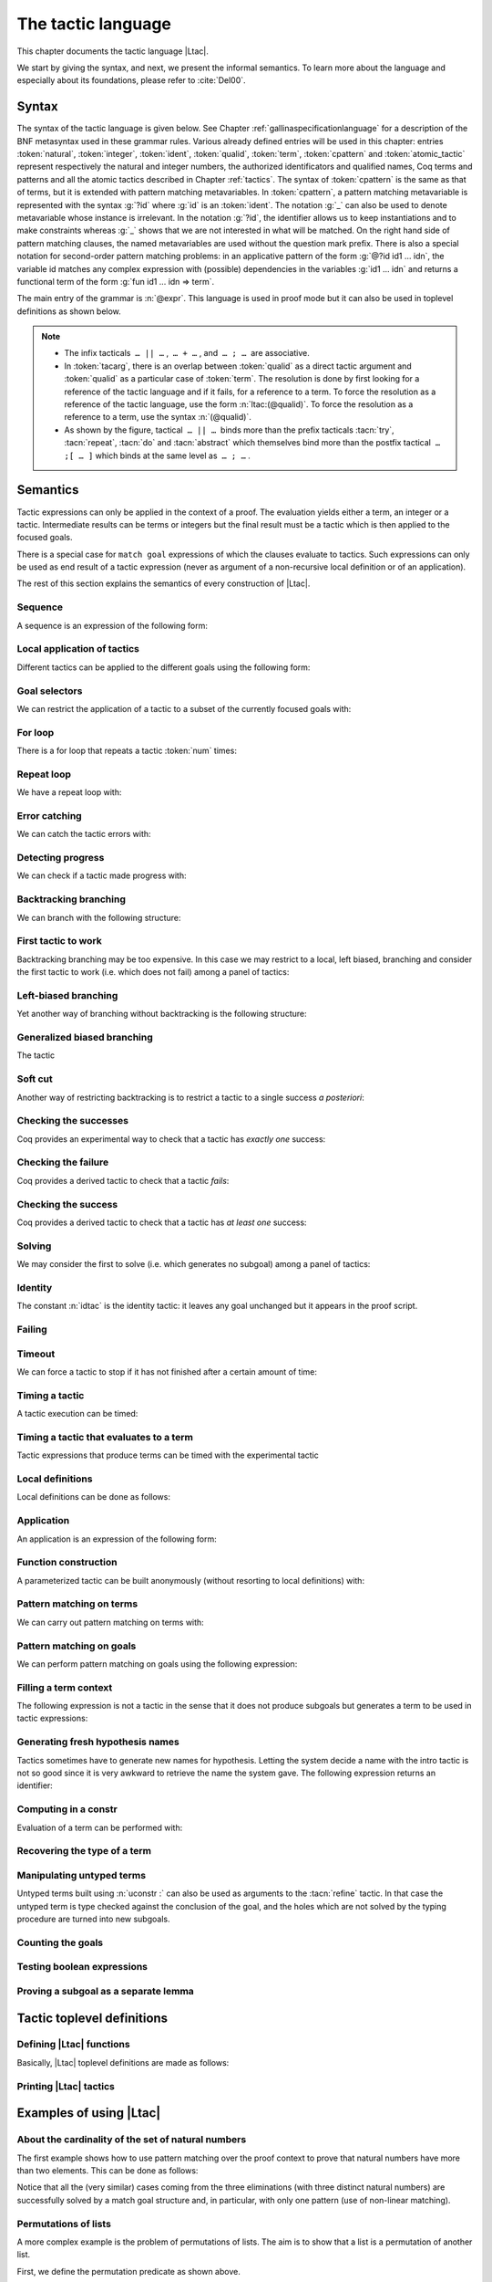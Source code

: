 .. _ltac:

The tactic language
===================

This chapter documents the tactic language |Ltac|.

We start by giving the syntax, and next, we present the informal
semantics. To learn more about the language and
especially about its foundations, please refer to :cite:`Del00`.

.. example::

   Here are some examples of simple tactic macros that the
   language lets you write.

   .. coqdoc::

      Ltac reduce_and_try_to_solve := simpl; intros; auto.

      Ltac destruct_bool_and_rewrite b H1 H2 :=
        destruct b; [ rewrite H1; eauto | rewrite H2; eauto ].

   See Section :ref:`ltac-examples` for more advanced examples.

.. _ltac-syntax:

Syntax
------

The syntax of the tactic language is given below. See Chapter
:ref:`gallinaspecificationlanguage` for a description of the BNF metasyntax used
in these grammar rules. Various already defined entries will be used in this
chapter: entries :token:`natural`, :token:`integer`, :token:`ident`,
:token:`qualid`, :token:`term`, :token:`cpattern` and :token:`atomic_tactic`
represent respectively the natural and integer numbers, the authorized
identificators and qualified names, Coq terms and patterns and all the atomic
tactics described in Chapter :ref:`tactics`. The syntax of :token:`cpattern` is
the same as that of terms, but it is extended with pattern matching
metavariables. In :token:`cpattern`, a pattern matching metavariable is
represented with the syntax :g:`?id` where :g:`id` is an :token:`ident`. The
notation :g:`_` can also be used to denote metavariable whose instance is
irrelevant. In the notation :g:`?id`, the identifier allows us to keep
instantiations and to make constraints whereas :g:`_` shows that we are not
interested in what will be matched. On the right hand side of pattern matching
clauses, the named metavariables are used without the question mark prefix. There
is also a special notation for second-order pattern matching problems: in an
applicative pattern of the form :g:`@?id id1 … idn`, the variable id matches any
complex expression with (possible) dependencies in the variables :g:`id1 … idn`
and returns a functional term of the form :g:`fun id1 … idn => term`.

The main entry of the grammar is :n:`@expr`. This language is used in proof
mode but it can also be used in toplevel definitions as shown below.

.. note::

   - The infix tacticals  ``… || …`` ,  ``… + …`` , and  ``… ; …``  are associative.

     .. example::

        If you want that :n:`@tactic__2; @tactic__3` be fully run on the first
        subgoal generated by :n:`@tactic__1`, before running on the other
        subgoals, then you should not write
        :n:`@tactic__1; (@tactic__2; @tactic__3)` but rather
        :n:`@tactic__1; [> @tactic__2; @tactic__3 .. ]`.

   - In :token:`tacarg`, there is an overlap between :token:`qualid` as a
     direct tactic argument and :token:`qualid` as a particular case of
     :token:`term`. The resolution is done by first looking for a reference
     of the tactic language and if it fails, for a reference to a term.
     To force the resolution as a reference of the tactic language, use the
     form :n:`ltac:(@qualid)`. To force the resolution as a reference to a
     term, use the syntax :n:`(@qualid)`.

   - As shown by the figure, tactical  ``… || …``  binds more than the prefix
     tacticals :tacn:`try`, :tacn:`repeat`, :tacn:`do` and :tacn:`abstract`
     which themselves bind more than the postfix tactical  ``… ;[ … ]`` 
     which binds at the same level as  ``… ; …`` .

     .. example::

        :n:`try repeat @tactic__1 || @tactic__2; @tactic__3; [ {+| @tactic } ]; @tactic__4`

        is understood as:

        :n:`((try (repeat (@tactic__1 || @tactic__2)); @tactic__3); [ {+| @tactic } ]); @tactic__4`

.. productionlist::  coq
   expr              : `expr` ; `expr`
                     : [> `expr` | ... | `expr` ]
                     : `expr` ; [ `expr` | ... | `expr` ]
                     : `tacexpr3`
   tacexpr3          : do (`natural` | `ident`) `tacexpr3`
                     : progress `tacexpr3`
                     : repeat `tacexpr3`
                     : try `tacexpr3`
                     : once `tacexpr3`
                     : exactly_once `tacexpr3`
                     : timeout (`natural` | `ident`) `tacexpr3`
                     : time [`string`] `tacexpr3`
                     : only `selector`: `tacexpr3`
                     : `tacexpr2`
   tacexpr2          : `tacexpr1` || `tacexpr3`
                     : `tacexpr1` + `tacexpr3`
                     : tryif `tacexpr1` then `tacexpr1` else `tacexpr1`
                     : `tacexpr1`
   tacexpr1          : fun `name` ... `name` => `atom`
                     : let [rec] `let_clause` with ... with `let_clause` in `atom`
                     : match goal with `context_rule` | ... | `context_rule` end
                     : match reverse goal with `context_rule` | ... | `context_rule` end
                     : match `expr` with `match_rule` | ... | `match_rule` end
                     : lazymatch goal with `context_rule` | ... | `context_rule` end
                     : lazymatch reverse goal with `context_rule` | ... | `context_rule` end
                     : lazymatch `expr` with `match_rule` | ... | `match_rule` end
                     : multimatch goal with `context_rule` | ... | `context_rule` end
                     : multimatch reverse goal with `context_rule` | ... | `context_rule` end
                     : multimatch `expr` with `match_rule` | ... | `match_rule` end
                     : abstract `atom`
                     : abstract `atom` using `ident`
                     : first [ `expr` | ... | `expr` ]
                     : solve [ `expr` | ... | `expr` ]
                     : idtac [ `message_token` ... `message_token`]
                     : fail [`natural`] [`message_token` ... `message_token`]
                     : fresh [ `component` … `component` ]
                     : context `ident` [`term`]
                     : eval `redexpr` in `term`
                     : type of `term`
                     : constr : `term`
                     : uconstr : `term`
                     : type_term `term`
                     : numgoals
                     : guard `test`
                     : assert_fails `tacexpr3`
                     : assert_succeeds `tacexpr3`
                     : `atomic_tactic`
                     : `qualid` `tacarg` ... `tacarg`
                     : `atom`
   atom              : `qualid`
                     : ()
                     : `integer`
                     : ( `expr` )
   component : `string` | `qualid`
   message_token     : `string` | `ident` | `integer`
   tacarg            : `qualid`
                     : ()
                     : ltac : `atom`
                     : `term`
   let_clause        : `ident` [`name` ... `name`] := `expr`
   context_rule      : `context_hyp`, ..., `context_hyp` |- `cpattern` => `expr`
                     : `cpattern` => `expr`
                     : |- `cpattern` => `expr`
                     : _ => `expr`
   context_hyp       : `name` : `cpattern`
                     : `name` := `cpattern` [: `cpattern`]
   match_rule        : `cpattern` => `expr`
                     : context [`ident`] [ `cpattern` ] => `expr`
                     : _ => `expr`
   test              : `integer` = `integer`
                     : `integer` (< | <= | > | >=) `integer`
   selector          : [`ident`]
                     : `integer`
                     : (`integer` | `integer` - `integer`), ..., (`integer` | `integer` - `integer`)
   toplevel_selector : `selector`
                     : all
                     : par
                     : !

.. productionlist:: coq
   top              : [Local] Ltac `ltac_def` with ... with `ltac_def`
   ltac_def         : `ident` [`ident` ... `ident`] := `expr`
                    : `qualid` [`ident` ... `ident`] ::= `expr`

.. _ltac-semantics:

Semantics
---------

Tactic expressions can only be applied in the context of a proof. The
evaluation yields either a term, an integer or a tactic. Intermediate
results can be terms or integers but the final result must be a tactic
which is then applied to the focused goals.

There is a special case for ``match goal`` expressions of which the clauses
evaluate to tactics. Such expressions can only be used as end result of
a tactic expression (never as argument of a non-recursive local
definition or of an application).

The rest of this section explains the semantics of every construction of
|Ltac|.

Sequence
~~~~~~~~

A sequence is an expression of the following form:

.. tacn:: @expr__1 ; @expr__2
   :name: ltac-seq

   The expression :n:`@expr__1` is evaluated to :n:`v__1`, which must be
   a tactic value. The tactic :n:`v__1` is applied to the current goal,
   possibly producing more goals. Then :n:`@expr__2` is evaluated to
   produce :n:`v__2`, which must be a tactic value. The tactic
   :n:`v__2` is applied to all the goals produced by the prior
   application. Sequence is associative.

Local application of tactics
~~~~~~~~~~~~~~~~~~~~~~~~~~~~

Different tactics can be applied to the different goals using the
following form:

.. tacn:: [> {*| @expr }]
   :name: [> ... | ... | ... ] (dispatch)

   The expressions :n:`@expr__i` are evaluated to :n:`v__i`, for
   i = 1, ..., n and all have to be tactics. The :n:`v__i` is applied to the
   i-th goal, for i = 1, ..., n. It fails if the number of focused goals is not
   exactly n.

   .. note::

      If no tactic is given for the i-th goal, it behaves as if the tactic idtac
      were given. For instance, ``[> | auto]`` is a shortcut for ``[> idtac | auto
      ]``.

   .. tacv:: [> {*| @expr__i} | @expr .. | {*| @expr__j}]

      In this variant, :n:`@expr` is used for each goal coming after those
      covered by the list of :n:`@expr__i` but before those covered by the
      list of :n:`@expr__j`.

   .. tacv:: [> {*| @expr} | .. | {*| @expr}]

      In this variant, idtac is used for the goals not covered by the two lists of
      :n:`@expr`.

   .. tacv:: [> @expr .. ]

      In this variant, the tactic :n:`@expr` is applied independently to each of
      the goals, rather than globally. In particular, if there are no goals, the
      tactic is not run at all. A tactic which expects multiple goals, such as
      ``swap``, would act as if a single goal is focused.

   .. tacv:: @expr__0 ; [{*| @expr__i}]

      This variant of local tactic application is paired with a sequence. In this
      variant, there must be as many :n:`@expr__i` as goals generated
      by the application of :n:`@expr__0` to each of the individual goals
      independently. All the above variants work in this form too.
      Formally, :n:`@expr ; [ ... ]` is equivalent to :n:`[> @expr ; [> ... ] .. ]`.

.. _goal-selectors:

Goal selectors
~~~~~~~~~~~~~~

We can restrict the application of a tactic to a subset of the currently
focused goals with:

.. tacn:: @toplevel_selector : @expr
   :name: ... : ... (goal selector)

   We can also use selectors as a tactical, which allows to use them nested
   in a tactic expression, by using the keyword ``only``:

   .. tacv:: only @selector : @expr
      :name: only ... : ...

      When selecting several goals, the tactic :token:`expr` is applied globally to all
      selected goals.

   .. tacv:: [@ident] : @expr

      In this variant, :token:`expr` is applied locally to a goal previously named
      by the user (see :ref:`existential-variables`).

   .. tacv:: @num : @expr

      In this variant, :token:`expr` is applied locally to the :token:`num`-th goal.

   .. tacv:: {+, @num-@num} : @expr

      In this variant, :n:`@expr` is applied globally to the subset of goals
      described by the given ranges. You can write a single ``n`` as a shortcut
      for ``n-n`` when specifying multiple ranges.

   .. tacv:: all: @expr
      :name: all: ...

      In this variant, :token:`expr` is applied to all focused goals. ``all:`` can only
      be used at the toplevel of a tactic expression.

   .. tacv:: !: @expr

      In this variant, if exactly one goal is focused, :token:`expr` is
      applied to it. Otherwise the tactic fails. ``!:`` can only be
      used at the toplevel of a tactic expression.

   .. tacv:: par: @expr
      :name: par: ...

      In this variant, :n:`@expr` is applied to all focused goals in parallel.
      The number of workers can be controlled via the command line option
      ``-async-proofs-tac-j`` taking as argument the desired number of workers.
      Limitations: ``par:`` only works on goals containing no existential
      variables and :n:`@expr` must either solve the goal completely or do
      nothing (i.e. it cannot make some progress). ``par:`` can only be used at
      the toplevel of a tactic expression.

   .. exn:: No such goal.
      :name: No such goal. (Goal selector)
      :undocumented:

   .. TODO change error message index entry

For loop
~~~~~~~~

There is a for loop that repeats a tactic :token:`num` times:

.. tacn:: do @num @expr
   :name: do

   :n:`@expr` is evaluated to ``v`` which must be a tactic value. This tactic
   value ``v`` is applied :token:`num` times. Supposing :token:`num` > 1, after the
   first application of ``v``, ``v`` is applied, at least once, to the generated
   subgoals and so on. It fails if the application of ``v`` fails before the num
   applications have been completed.

Repeat loop
~~~~~~~~~~~

We have a repeat loop with:

.. tacn:: repeat @expr
   :name: repeat

   :n:`@expr` is evaluated to ``v``. If ``v`` denotes a tactic, this tactic is
   applied to each focused goal independently. If the application succeeds, the
   tactic is applied recursively to all the generated subgoals until it eventually
   fails. The recursion stops in a subgoal when the tactic has failed *to make
   progress*. The tactic :n:`repeat @expr` itself never fails.

Error catching
~~~~~~~~~~~~~~

We can catch the tactic errors with:

.. tacn:: try @expr
   :name: try

   :n:`@expr` is evaluated to ``v`` which must be a tactic value. The tactic
   value ``v`` is applied to each focused goal independently. If the application of
   ``v`` fails in a goal, it catches the error and leaves the goal unchanged. If the
   level of the exception is positive, then the exception is re-raised with its
   level decremented.

Detecting progress
~~~~~~~~~~~~~~~~~~

We can check if a tactic made progress with:

.. tacn:: progress expr
   :name: progress

   :n:`@expr` is evaluated to v which must be a tactic value. The tactic value ``v``
   is applied to each focued subgoal independently. If the application of ``v``
   to one of the focused subgoal produced subgoals equal to the initial
   goals (up to syntactical equality), then an error of level 0 is raised.

   .. exn:: Failed to progress.
      :undocumented:

Backtracking branching
~~~~~~~~~~~~~~~~~~~~~~

We can branch with the following structure:

.. tacn:: @expr__1 + @expr__2
   :name: + (backtracking branching)

   :n:`@expr__1` and :n:`@expr__2` are evaluated respectively to :n:`v__1` and
   :n:`v__2` which must be tactic values. The tactic value :n:`v__1` is applied to
   each focused goal independently and if it fails or a later tactic fails, then
   the proof backtracks to the current goal and :n:`v__2` is applied.

   Tactics can be seen as having several successes. When a tactic fails it
   asks for more successes of the prior tactics.
   :n:`@expr__1 + @expr__2` has all the successes of :n:`v__1` followed by all the
   successes of :n:`v__2`. Algebraically,
   :n:`(@expr__1 + @expr__2); @expr__3 = (@expr__1; @expr__3) + (@expr__2; @expr__3)`.

   Branching is left-associative.

First tactic to work
~~~~~~~~~~~~~~~~~~~~

Backtracking branching may be too expensive. In this case we may
restrict to a local, left biased, branching and consider the first
tactic to work (i.e. which does not fail) among a panel of tactics:

.. tacn:: first [{*| @expr}]
   :name: first

   The :n:`@expr__i` are evaluated to :n:`v__i` and :n:`v__i` must be
   tactic values for i = 1, ..., n. Supposing n > 1,
   :n:`first [@expr__1 | ... | @expr__n]` applies :n:`v__1` in each
   focused goal independently and stops if it succeeds; otherwise it
   tries to apply :n:`v__2` and so on. It fails when there is no
   applicable tactic. In other words,
   :n:`first [@expr__1 | ... | @expr__n]` behaves, in each goal, as the first
   :n:`v__i` to have *at least* one success.

   .. exn:: No applicable tactic.
      :undocumented:

   .. tacv:: first @expr

      This is an |Ltac| alias that gives a primitive access to the first
      tactical as an |Ltac| definition without going through a parsing rule. It
      expects to be given a list of tactics through a ``Tactic Notation``,
      allowing to write notations of the following form:

      .. example::

         .. coqtop:: in

            Tactic Notation "foo" tactic_list(tacs) := first tacs.

Left-biased branching
~~~~~~~~~~~~~~~~~~~~~

Yet another way of branching without backtracking is the following
structure:

.. tacn:: @expr__1 || @expr__2
   :name: || (left-biased branching)

   :n:`@expr__1` and :n:`@expr__2` are evaluated respectively to :n:`v__1` and
   :n:`v__2` which must be tactic values. The tactic value :n:`v__1` is
   applied in each subgoal independently and if it fails *to progress* then
   :n:`v__2` is applied. :n:`@expr__1 || @expr__2` is
   equivalent to :n:`first [ progress @expr__1 | @expr__2 ]` (except that
   if it fails, it fails like :n:`v__2`). Branching is left-associative.

Generalized biased branching
~~~~~~~~~~~~~~~~~~~~~~~~~~~~

The tactic

.. tacn:: tryif @expr__1 then @expr__2 else @expr__3
   :name: tryif

   is a generalization of the biased-branching tactics above. The
   expression :n:`@expr__1` is evaluated to :n:`v__1`, which is then
   applied to each subgoal independently. For each goal where :n:`v__1`
   succeeds at least once, :n:`@expr__2` is evaluated to :n:`v__2` which
   is then applied collectively to the generated subgoals. The :n:`v__2`
   tactic can trigger backtracking points in :n:`v__1`: where :n:`v__1`
   succeeds at least once,
   :n:`tryif @expr__1 then @expr__2 else @expr__3` is equivalent to
   :n:`v__1; v__2`. In each of the goals where :n:`v__1` does not succeed at least
   once, :n:`@expr__3` is evaluated in :n:`v__3` which is is then applied to the
   goal.

Soft cut
~~~~~~~~

Another way of restricting backtracking is to restrict a tactic to a
single success *a posteriori*:

.. tacn:: once @expr
   :name: once

   :n:`@expr` is evaluated to ``v`` which must be a tactic value. The tactic value
   ``v`` is applied but only its first success is used. If ``v`` fails,
   :n:`once @expr` fails like ``v``. If ``v`` has at least one success,
   :n:`once @expr` succeeds once, but cannot produce more successes.

Checking the successes
~~~~~~~~~~~~~~~~~~~~~~

Coq provides an experimental way to check that a tactic has *exactly
one* success:

.. tacn:: exactly_once @expr
   :name: exactly_once

   :n:`@expr` is evaluated to ``v`` which must be a tactic value. The tactic value
   ``v`` is applied if it has at most one success. If ``v`` fails,
   :n:`exactly_once @expr` fails like ``v``. If ``v`` has a exactly one success,
   :n:`exactly_once @expr` succeeds like ``v``. If ``v`` has two or more
   successes, exactly_once expr fails.

   .. warning::

      The experimental status of this tactic pertains to the fact if ``v``
      performs side effects, they may occur in an unpredictable way. Indeed,
      normally ``v`` would only be executed up to the first success until
      backtracking is needed, however exactly_once needs to look ahead to see
      whether a second success exists, and may run further effects
      immediately.

   .. exn:: This tactic has more than one success.
      :undocumented:

Checking the failure
~~~~~~~~~~~~~~~~~~~~

Coq provides a derived tactic to check that a tactic *fails*:

.. tacn:: assert_fails @expr
   :name: assert_fails

   This behaves like :n:`tryif @expr then fail 0 tac "succeeds" else idtac`.

Checking the success
~~~~~~~~~~~~~~~~~~~~

Coq provides a derived tactic to check that a tactic has *at least one*
success:

.. tacn:: assert_succeeds @expr
   :name: assert_succeeds

   This behaves like
   :n:`tryif (assert_fails tac) then fail 0 tac "fails" else idtac`.

Solving
~~~~~~~

We may consider the first to solve (i.e. which generates no subgoal)
among a panel of tactics:

.. tacn:: solve [{*| @expr}]
   :name: solve

   The :n:`@expr__i` are evaluated to :n:`v__i` and :n:`v__i` must be
   tactic values, for i = 1, ..., n. Supposing n > 1,
   :n:`solve [@expr__1 | ... | @expr__n]` applies :n:`v__1` to
   each goal independently and stops if it succeeds; otherwise it tries to
   apply :n:`v__2` and so on. It fails if there is no solving tactic.

   .. exn:: Cannot solve the goal.
      :undocumented:

   .. tacv:: solve @expr

      This is an |Ltac| alias that gives a primitive access to the :n:`solve:`
      tactical. See the :n:`first` tactical for more information.

Identity
~~~~~~~~

The constant :n:`idtac` is the identity tactic: it leaves any goal unchanged but
it appears in the proof script.

.. tacn:: idtac {* message_token}
   :name: idtac

   This prints the given tokens. Strings and integers are printed
   literally. If a (term) variable is given, its contents are printed.

Failing
~~~~~~~

.. tacn:: fail
   :name: fail

   This is the always-failing tactic: it does not solve any
   goal. It is useful for defining other tacticals since it can be caught by
   :tacn:`try`, :tacn:`repeat`, :tacn:`match goal`, or the branching tacticals.

   .. tacv:: fail @num

      The number is the failure level. If no level is specified, it defaults to 0.
      The level is used by :tacn:`try`, :tacn:`repeat`, :tacn:`match goal` and the branching
      tacticals. If 0, it makes :tacn:`match goal` consider the next clause
      (backtracking). If nonzero, the current :tacn:`match goal` block, :tacn:`try`,
      :tacn:`repeat`, or branching command is aborted and the level is decremented. In
      the case of :n:`+`, a nonzero level skips the first backtrack point, even if
      the call to :n:`fail @num` is not enclosed in a :n:`+` command,
      respecting the algebraic identity.

   .. tacv:: fail {* message_token}

      The given tokens are used for printing the failure message.

   .. tacv:: fail @num {* message_token}

      This is a combination of the previous variants.

   .. tacv:: gfail
      :name: gfail

      This variant fails even when used after :n:`;` and there are no goals left.
      Similarly, ``gfail`` fails even when used after ``all:`` and there are no
      goals left. See the example for clarification.

   .. tacv:: gfail {* message_token}
             gfail @num {* message_token}

      These variants fail with an error message or an error level even if
      there are no goals left. Be careful however if Coq terms have to be
      printed as part of the failure: term construction always forces the
      tactic into the goals, meaning that if there are no goals when it is
      evaluated, a tactic call like :n:`let x := H in fail 0 x` will succeed.

   .. exn:: Tactic Failure message (level @num).
      :undocumented:

   .. exn:: No such goal.
      :name: No such goal. (fail)
      :undocumented:

   .. example::

      .. coqtop:: all fail

         Goal True.
         Proof. fail. Abort.

         Goal True.
         Proof. trivial; fail. Qed.

         Goal True.
         Proof. trivial. fail. Abort.

         Goal True.
         Proof. trivial. all: fail. Qed.

         Goal True.
         Proof. gfail. Abort.

         Goal True.
         Proof. trivial; gfail. Abort.

         Goal True.
         Proof. trivial. gfail. Abort.

         Goal True.
         Proof. trivial. all: gfail. Abort.

Timeout
~~~~~~~

We can force a tactic to stop if it has not finished after a certain
amount of time:

.. tacn:: timeout @num @expr
   :name: timeout

   :n:`@expr` is evaluated to ``v`` which must be a tactic value. The tactic value
   ``v`` is applied normally, except that it is interrupted after :n:`@num` seconds
   if it is still running. In this case the outcome is a failure.

   .. warning::

      For the moment, timeout is based on elapsed time in seconds,
      which is very machine-dependent: a script that works on a quick machine
      may fail on a slow one. The converse is even possible if you combine a
      timeout with some other tacticals. This tactical is hence proposed only
      for convenience during debugging or other development phases, we strongly
      advise you to not leave any timeout in final scripts. Note also that
      this tactical isn’t available on the native Windows port of Coq.

Timing a tactic
~~~~~~~~~~~~~~~

A tactic execution can be timed:

.. tacn:: time @string @expr
   :name: time

   evaluates :n:`@expr` and displays the running time of the tactic expression, whether it
   fails or succeeds. In case of several successes, the time for each successive
   run is displayed. Time is in seconds and is machine-dependent. The :n:`@string`
   argument is optional. When provided, it is used to identify this particular
   occurrence of time.

Timing a tactic that evaluates to a term
~~~~~~~~~~~~~~~~~~~~~~~~~~~~~~~~~~~~~~~~

Tactic expressions that produce terms can be timed with the experimental
tactic

.. tacn:: time_constr expr
   :name: time_constr

   which evaluates :n:`@expr ()` and displays the time the tactic expression
   evaluated, assuming successful evaluation. Time is in seconds and is
   machine-dependent.

   This tactic currently does not support nesting, and will report times
   based on the innermost execution. This is due to the fact that it is
   implemented using the following internal tactics:

   .. tacn:: restart_timer @string
      :name: restart_timer

      Reset a timer

   .. tacn:: finish_timing {? (@string)} @string
      :name: finish_timing

      Display an optionally named timer. The parenthesized string argument
      is also optional, and determines the label associated with the timer
      for printing.

   By copying the definition of :tacn:`time_constr` from the standard library,
   users can achive support for a fixed pattern of nesting by passing
   different :token:`string` parameters to :tacn:`restart_timer` and
   :tacn:`finish_timing` at each level of nesting.

   .. example::

      .. coqtop:: all abort

         Ltac time_constr1 tac :=
           let eval_early := match goal with _ => restart_timer "(depth 1)" end in
           let ret := tac () in
           let eval_early := match goal with _ => finish_timing ( "Tactic evaluation" ) "(depth 1)" end in
           ret.

         Goal True.
           let v := time_constr
                ltac:(fun _ =>
                        let x := time_constr1 ltac:(fun _ => constr:(10 * 10)) in
                        let y := time_constr1 ltac:(fun _ => eval compute in x) in
                        y) in
           pose v.

Local definitions
~~~~~~~~~~~~~~~~~

Local definitions can be done as follows:

.. tacn:: let @ident__1 := @expr__1 {* with @ident__i := @expr__i} in @expr
   :name: let ... := ...

   each :n:`@expr__i` is evaluated to :n:`v__i`, then, :n:`@expr` is evaluated
   by substituting :n:`v__i` to each occurrence of :n:`@ident__i`, for
   i = 1, ..., n. There are no dependencies between the :n:`@expr__i` and the
   :n:`@ident__i`.

   Local definitions can be made recursive by using :n:`let rec` instead of :n:`let`.
   In this latter case, the definitions are evaluated lazily so that the rec
   keyword can be used also in non-recursive cases so as to avoid the eager
   evaluation of local definitions.

   .. but rec changes the binding!!

Application
~~~~~~~~~~~

An application is an expression of the following form:

.. tacn:: @qualid {+ @tacarg}

   The reference :n:`@qualid` must be bound to some defined tactic definition
   expecting at least as many arguments as the provided :n:`tacarg`. The
   expressions :n:`@expr__i` are evaluated to :n:`v__i`, for i = 1, ..., n.

   .. what expressions ??

Function construction
~~~~~~~~~~~~~~~~~~~~~

A parameterized tactic can be built anonymously (without resorting to
local definitions) with:

.. tacn:: fun {+ @ident} => @expr

   Indeed, local definitions of functions are a syntactic sugar for binding
   a :n:`fun` tactic to an identifier.

Pattern matching on terms
~~~~~~~~~~~~~~~~~~~~~~~~~

We can carry out pattern matching on terms with:

.. tacn:: match @expr with {+| @cpattern__i => @expr__i} end

   The expression :n:`@expr` is evaluated and should yield a term which is
   matched against :n:`cpattern__1`. The matching is non-linear: if a
   metavariable occurs more than once, it should match the same expression
   every time. It is first-order except on the variables of the form :n:`@?id`
   that occur in head position of an application. For these variables, the
   matching is second-order and returns a functional term.

   Alternatively, when a metavariable of the form :n:`?id` occurs under binders,
   say :n:`x__1, …, x__n` and the expression matches, the
   metavariable is instantiated by a term which can then be used in any
   context which also binds the variables :n:`x__1, …, x__n` with
   same types. This provides with a primitive form of matching under
   context which does not require manipulating a functional term.

   If the matching with :n:`@cpattern__1` succeeds, then :n:`@expr__1` is
   evaluated into some value by substituting the pattern matching
   instantiations to the metavariables. If :n:`@expr__1` evaluates to a
   tactic and the match expression is in position to be applied to a goal
   (e.g. it is not bound to a variable by a :n:`let in`), then this tactic is
   applied. If the tactic succeeds, the list of resulting subgoals is the
   result of the match expression. If :n:`@expr__1` does not evaluate to a
   tactic or if the match expression is not in position to be applied to a
   goal, then the result of the evaluation of :n:`@expr__1` is the result
   of the match expression.

   If the matching with :n:`@cpattern__1` fails, or if it succeeds but the
   evaluation of :n:`@expr__1` fails, or if the evaluation of
   :n:`@expr__1` succeeds but returns a tactic in execution position whose
   execution fails, then :n:`cpattern__2` is used and so on. The pattern
   :n:`_` matches any term and shadows all remaining patterns if any. If all
   clauses fail (in particular, there is no pattern :n:`_`) then a
   no-matching-clause error is raised.

   Failures in subsequent tactics do not cause backtracking to select new
   branches or inside the right-hand side of the selected branch even if it
   has backtracking points.

   .. exn:: No matching clauses for match.

      No pattern can be used and, in particular, there is no :n:`_` pattern.

   .. exn:: Argument of match does not evaluate to a term.

      This happens when :n:`@expr` does not denote a term.

   .. tacv:: multimatch @expr with {+| @cpattern__i => @expr__i} end

      Using multimatch instead of match will allow subsequent tactics to
      backtrack into a right-hand side tactic which has backtracking points
      left and trigger the selection of a new matching branch when all the
      backtracking points of the right-hand side have been consumed.

      The syntax :n:`match …` is, in fact, a shorthand for :n:`once multimatch …`.

   .. tacv:: lazymatch @expr with {+| @cpattern__i => @expr__i} end

      Using lazymatch instead of match will perform the same pattern
      matching procedure but will commit to the first matching branch
      rather than trying a new matching if the right-hand side fails. If
      the right-hand side of the selected branch is a tactic with
      backtracking points, then subsequent failures cause this tactic to
      backtrack.

   .. tacv:: context @ident [@cpattern]

      This special form of patterns matches any term with a subterm matching
      cpattern. If there is a match, the optional :n:`@ident` is assigned the "matched
      context", i.e. the initial term where the matched subterm is replaced by a
      hole. The example below will show how to use such term contexts.

      If the evaluation of the right-hand-side of a valid match fails, the next
      matching subterm is tried. If no further subterm matches, the next clause
      is tried. Matching subterms are considered top-bottom and from left to
      right (with respect to the raw printing obtained by setting option
      :flag:`Printing All`).

   .. example::

      .. coqtop:: all abort

         Ltac f x :=
           match x with
             context f [S ?X] =>
             idtac X;                    (* To display the evaluation order *)
             assert (p := eq_refl 1 : X=1);    (* To filter the case X=1 *)
             let x:= context f[O] in assert (x=O) (* To observe the context *)
           end.
         Goal True.
         f (3+4).

.. _ltac-match-goal:

Pattern matching on goals
~~~~~~~~~~~~~~~~~~~~~~~~~

We can perform pattern matching on goals using the following expression:

.. we should provide the full grammar here

.. tacn:: match goal with {+| {+ hyp} |- @cpattern => @expr } | _ => @expr end
   :name: match goal

   If each hypothesis pattern :n:`hyp`\ :sub:`1,i`, with i = 1, ..., m\ :sub:`1` is
   matched (non-linear first-order unification) by a hypothesis of the
   goal and if :n:`cpattern_1` is matched by the conclusion of the goal,
   then :n:`@expr__1` is evaluated to :n:`v__1` by substituting the
   pattern matching to the metavariables and the real hypothesis names
   bound to the possible hypothesis names occurring in the hypothesis
   patterns. If :n:`v__1` is a tactic value, then it is applied to the
   goal. If this application fails, then another combination of hypotheses
   is tried with the same proof context pattern. If there is no other
   combination of hypotheses then the second proof context pattern is tried
   and so on. If the next to last proof context pattern fails then
   the last :n:`@expr` is evaluated to :n:`v` and :n:`v` is
   applied. Note also that matching against subterms (using the :n:`context
   @ident [ @cpattern ]`) is available and is also subject to yielding several
   matchings.

   Failures in subsequent tactics do not cause backtracking to select new
   branches or combinations of hypotheses, or inside the right-hand side of
   the selected branch even if it has backtracking points.

   .. exn:: No matching clauses for match goal.

      No clause succeeds, i.e. all matching patterns, if any, fail at the
      application of the right-hand-side.

   .. note::

      It is important to know that each hypothesis of the goal can be matched
      by at most one hypothesis pattern. The order of matching is the
      following: hypothesis patterns are examined from right to left
      (i.e. hyp\ :sub:`i,m`\ :sub:`i`` before hyp\ :sub:`i,1`). For each
      hypothesis pattern, the goal hypotheses are matched in order (newest
      first), but it possible to reverse this order (oldest first)
      with the :n:`match reverse goal with` variant.

   .. tacv:: multimatch goal with {+| {+ hyp} |- @cpattern => @expr } | _ => @expr end

      Using :n:`multimatch` instead of :n:`match` will allow subsequent tactics
      to backtrack into a right-hand side tactic which has backtracking points
      left and trigger the selection of a new matching branch or combination of
      hypotheses when all the backtracking points of the right-hand side have
      been consumed.

      The syntax :n:`match [reverse] goal …` is, in fact, a shorthand for
      :n:`once multimatch [reverse] goal …`.

   .. tacv:: lazymatch goal with {+| {+ hyp} |- @cpattern => @expr } | _ => @expr end

      Using lazymatch instead of match will perform the same pattern matching
      procedure but will commit to the first matching branch with the first
      matching combination of hypotheses rather than trying a new matching if
      the right-hand side fails. If the right-hand side of the selected branch
      is a tactic with backtracking points, then subsequent failures cause
      this tactic to backtrack.

Filling a term context
~~~~~~~~~~~~~~~~~~~~~~

The following expression is not a tactic in the sense that it does not
produce subgoals but generates a term to be used in tactic expressions:

.. tacn:: context @ident [@expr]

   :n:`@ident` must denote a context variable bound by a context pattern of a
   match expression. This expression evaluates replaces the hole of the
   value of :n:`@ident` by the value of :n:`@expr`.

   .. exn:: Not a context variable.
      :undocumented:

   .. exn:: Unbound context identifier @ident.
      :undocumented:

Generating fresh hypothesis names
~~~~~~~~~~~~~~~~~~~~~~~~~~~~~~~~~

Tactics sometimes have to generate new names for hypothesis. Letting the
system decide a name with the intro tactic is not so good since it is
very awkward to retrieve the name the system gave. The following
expression returns an identifier:

.. tacn:: fresh {* component}

   It evaluates to an identifier unbound in the goal. This fresh identifier
   is obtained by concatenating the value of the :n:`@component`\ s (each of them
   is, either a :n:`@qualid` which has to refer to a (unqualified) name, or
   directly a name denoted by a :n:`@string`).

   If the resulting name is already used, it is padded with a number so that it
   becomes fresh. If no component is given, the name is a fresh derivative of
   the name ``H``.

Computing in a constr
~~~~~~~~~~~~~~~~~~~~~

Evaluation of a term can be performed with:

.. tacn:: eval @redexpr in @term

   where :n:`@redexpr` is a reduction tactic among :tacn:`red`, :tacn:`hnf`,
   :tacn:`compute`, :tacn:`simpl`, :tacn:`cbv`, :tacn:`lazy`, :tacn:`unfold`,
   :tacn:`fold`, :tacn:`pattern`.

Recovering the type of a term
~~~~~~~~~~~~~~~~~~~~~~~~~~~~~

.. tacn:: type of @term

   This tactic returns the type of :token:`term`.

Manipulating untyped terms
~~~~~~~~~~~~~~~~~~~~~~~~~~

.. tacn:: uconstr : @term

   The terms built in |Ltac| are well-typed by default. It may not be
   appropriate for building large terms using a recursive |Ltac| function: the
   term has to be entirely type checked at each step, resulting in potentially
   very slow behavior. It is possible to build untyped terms using |Ltac| with
   the :n:`uconstr : @term` syntax.

.. tacn:: type_term @term

   An untyped term, in |Ltac|, can contain references to hypotheses or to
   |Ltac| variables containing typed or untyped terms. An untyped term can be
   type checked using the function type_term whose argument is parsed as an
   untyped term and returns a well-typed term which can be used in tactics.

Untyped terms built using :n:`uconstr :` can also be used as arguments to the
:tacn:`refine` tactic. In that case the untyped term is type
checked against the conclusion of the goal, and the holes which are not solved
by the typing procedure are turned into new subgoals.

Counting the goals
~~~~~~~~~~~~~~~~~~

.. tacn:: numgoals

   The number of goals under focus can be recovered using the :n:`numgoals`
   function. Combined with the guard command below, it can be used to
   branch over the number of goals produced by previous tactics.

   .. example::

      .. coqtop:: in

         Ltac pr_numgoals := let n := numgoals in idtac "There are" n "goals".

         Goal True /\ True /\ True.
         split;[|split].

      .. coqtop:: all abort

         all:pr_numgoals.

Testing boolean expressions
~~~~~~~~~~~~~~~~~~~~~~~~~~~

.. tacn:: guard @test
   :name: guard

   The :tacn:`guard` tactic tests a boolean expression, and fails if the expression
   evaluates to false. If the expression evaluates to true, it succeeds
   without affecting the proof.

   The accepted tests are simple integer comparisons.

   .. example::

      .. coqtop:: in

         Goal True /\ True /\ True.
         split;[|split].

      .. coqtop:: all

         all:let n:= numgoals in guard n<4.
         Fail all:let n:= numgoals in guard n=2.

   .. exn:: Condition not satisfied.
      :undocumented:

Proving a subgoal as a separate lemma
~~~~~~~~~~~~~~~~~~~~~~~~~~~~~~~~~~~~~

.. tacn:: abstract @expr
   :name: abstract

   From the outside, :n:`abstract @expr` is the same as :n:`solve @expr`.
   Internally it saves an auxiliary lemma called ``ident_subproofn`` where
   ``ident`` is the name of the current goal and ``n`` is chosen so that this is
   a fresh name. Such an auxiliary lemma is inlined in the final proof term.

   This tactical is useful with tactics such as :tacn:`omega` or
   :tacn:`discriminate` that generate huge proof terms. With that tool the user
   can avoid the explosion at time of the Save command without having to cut
   manually the proof in smaller lemmas.

   It may be useful to generate lemmas minimal w.r.t. the assumptions they
   depend on. This can be obtained thanks to the option below.

   .. warning::

      The abstract tactic, while very useful, still has some known
      limitations, see https://github.com/coq/coq/issues/9146 for more
      details. Thus we recommend using it caution in some
      "non-standard" contexts. In particular, ``abstract`` won't
      properly work when used inside quotations ``ltac:(...)``, or
      if used as part of typeclass resolution, it may produce wrong
      terms when in universe polymorphic mode.

   .. tacv:: abstract @expr using @ident

      Give explicitly the name of the auxiliary lemma.

      .. warning::

         Use this feature at your own risk; explicitly named and reused subterms
         don’t play well with asynchronous proofs.

   .. tacv:: transparent_abstract @expr
      :name: transparent_abstract

      Save the subproof in a transparent lemma rather than an opaque one.

      .. warning::

         Use this feature at your own risk; building computationally relevant
         terms with tactics is fragile.

   .. tacv:: transparent_abstract @expr using @ident

      Give explicitly the name of the auxiliary transparent lemma.

      .. warning::

         Use this feature at your own risk; building computationally relevant terms
         with tactics is fragile, and explicitly named and reused subterms
         don’t play well with asynchronous proofs.

   .. exn:: Proof is not complete.
      :name: Proof is not complete. (abstract)
      :undocumented:

Tactic toplevel definitions
---------------------------

Defining |Ltac| functions
~~~~~~~~~~~~~~~~~~~~~~~~~

Basically, |Ltac| toplevel definitions are made as follows:

.. cmd:: Ltac @ident {* @ident} := @expr

   This defines a new |Ltac| function that can be used in any tactic
   script or new |Ltac| toplevel definition.

   .. note::

      The preceding definition can equivalently be written:

      :n:`Ltac @ident := fun {+ @ident} => @expr`

   Recursive and mutual recursive function definitions are also possible
   with the syntax:

   .. cmdv:: Ltac @ident {* @ident} {* with @ident {* @ident}} := @expr

      It is also possible to *redefine* an existing user-defined tactic using the syntax:

   .. cmdv:: Ltac @qualid {* @ident} ::= @expr

      A previous definition of qualid must exist in the environment. The new
      definition will always be used instead of the old one and it goes across
      module boundaries.

   If preceded by the keyword Local the tactic definition will not be
   exported outside the current module.

Printing |Ltac| tactics
~~~~~~~~~~~~~~~~~~~~~~~

.. cmd:: Print Ltac @qualid

   Defined |Ltac| functions can be displayed using this command.

.. cmd:: Print Ltac Signatures

   This command displays a list of all user-defined tactics, with their arguments.


.. _ltac-examples:

Examples of using |Ltac|
-------------------------


About the cardinality of the set of natural numbers
~~~~~~~~~~~~~~~~~~~~~~~~~~~~~~~~~~~~~~~~~~~~~~~~~~~

The first example shows how to use pattern matching over the
proof context to prove that natural numbers have more
than two elements. This can be done as follows:

.. coqtop:: in reset

   Lemma card_nat :
     ~ exists x : nat, exists y : nat, forall z:nat, x = z \/ y = z.
   Proof.

.. coqtop:: in

   red; intros (x, (y, Hy)).

.. coqtop:: in

   elim (Hy 0); elim (Hy 1); elim (Hy 2); intros;

   match goal with
       | _ : ?a = ?b, _ : ?a = ?c |- _ =>
           cut (b = c); [ discriminate | transitivity a; auto ]
   end.

.. coqtop:: in

   Qed.

Notice that all the (very similar) cases coming from the three
eliminations (with three distinct natural numbers) are successfully
solved by a match goal structure and, in particular, with only one
pattern (use of non-linear matching).


Permutations of lists
~~~~~~~~~~~~~~~~~~~~~~~~~~~

A more complex example is the problem of permutations of
lists. The aim is to show that a list is a permutation of
another list.

.. coqtop:: in reset

   Section Sort.

.. coqtop:: in

   Variable A : Set.

.. coqtop:: in

   Inductive perm : list A -> list A -> Prop :=
       | perm_refl : forall l, perm l l
       | perm_cons : forall a l0 l1, perm l0 l1 -> perm (a :: l0) (a :: l1)
       | perm_append : forall a l, perm (a :: l) (l ++ a :: nil)
       | perm_trans : forall l0 l1 l2, perm l0 l1 -> perm l1 l2 -> perm l0 l2.

.. coqtop:: in

   End Sort.

First, we define the permutation predicate as shown above.

.. coqtop:: none

   Require Import List.


.. coqtop:: in

   Ltac perm_aux n :=
   match goal with
       | |- (perm _ ?l ?l) => apply perm_refl
       | |- (perm _ (?a :: ?l1) (?a :: ?l2)) =>
           let newn := eval compute in (length l1) in
               (apply perm_cons; perm_aux newn)
       | |- (perm ?A (?a :: ?l1) ?l2) =>
           match eval compute in n with
               | 1 => fail
               | _ =>
                   let l1' := constr:(l1 ++ a :: nil) in
                       (apply (perm_trans A (a :: l1) l1' l2);
                       [ apply perm_append | compute; perm_aux (pred n) ])
           end
   end.

Next we define an auxiliary tactic ``perm_aux`` which takes an argument
used to control the recursion depth. This tactic works as follows: If
the lists are identical (i.e. convertible), it concludes. Otherwise, if
the lists have identical heads, it looks at their tails.
Finally, if the lists have different heads, it rotates the first list by
putting its head at the end if the new head hasn't been the head previously. To check this, we keep track of the
number of performed rotations using the argument ``n``. We do this by
decrementing ``n`` each time we perform a rotation. It works because
for a list of length ``n`` we can make exactly ``n - 1`` rotations
to generate at most ``n`` distinct lists. Notice that we use the natural
numbers of Coq for the rotation counter. From :ref:`ltac-syntax` we know
that it is possible to use the usual natural numbers, but they are only
used as arguments for primitive tactics and they cannot be handled, so,
in particular, we cannot make computations with them. Thus the natural
choice is to use Coq data structures so that Coq makes the computations
(reductions) by ``eval compute in`` and we can get the terms back by match.

.. coqtop:: in

   Ltac solve_perm :=
   match goal with
       | |- (perm _ ?l1 ?l2) =>
           match eval compute in (length l1 = length l2) with
               | (?n = ?n) => perm_aux n
           end
   end.

The main tactic is ``solve_perm``. It computes the lengths of the two lists
and uses them as arguments to call ``perm_aux`` if the lengths are equal. (If they
aren't, the lists cannot be permutations of each other.) Using this tactic we
can now prove lemmas as follows:

.. coqtop:: in

   Lemma solve_perm_ex1 :
     perm nat (1 :: 2 :: 3 :: nil) (3 :: 2 :: 1 :: nil).
   Proof. solve_perm. Qed.

.. coqtop:: in

   Lemma solve_perm_ex2 :
     perm nat
       (0 :: 1 :: 2 :: 3 :: 4 :: 5 :: 6 :: 7 :: 8 :: 9 :: nil)
         (0 :: 2 :: 4 :: 6 :: 8 :: 9 :: 7 :: 5 :: 3 :: 1 :: nil).
   Proof. solve_perm. Qed.

Deciding intuitionistic propositional logic
~~~~~~~~~~~~~~~~~~~~~~~~~~~~~~~~~~~~~~~~~~~

Pattern matching on goals allows powerful backtracking when returning tactic
values. An interesting application is the problem of deciding intuitionistic
propositional logic. Considering the contraction-free sequent calculi LJT* of
Roy Dyckhoff :cite:`Dyc92`, it is quite natural to code such a tactic using the
tactic language as shown below.

.. coqtop:: in reset

   Ltac basic :=
   match goal with
       | |- True => trivial
       | _ : False |- _ => contradiction
       | _ : ?A |- ?A => assumption
   end.

.. coqtop:: in

   Ltac simplify :=
   repeat (intros;
       match goal with
           | H : ~ _ |- _ => red in H
           | H : _ /\ _ |- _ =>
               elim H; do 2 intro; clear H
           | H : _ \/ _ |- _ =>
               elim H; intro; clear H
           | H : ?A /\ ?B -> ?C |- _ =>
               cut (A -> B -> C);
                   [ intro | intros; apply H; split; assumption ]
           | H: ?A \/ ?B -> ?C |- _ =>
               cut (B -> C);
                   [ cut (A -> C);
                       [ intros; clear H
                       | intro; apply H; left; assumption ]
                   | intro; apply H; right; assumption ]
           | H0 : ?A -> ?B, H1 : ?A |- _ =>
               cut B; [ intro; clear H0 | apply H0; assumption ]
           | |- _ /\ _ => split
           | |- ~ _ => red
       end).

.. coqtop:: in

   Ltac my_tauto :=
     simplify; basic ||
     match goal with
         | H : (?A -> ?B) -> ?C |- _ =>
             cut (B -> C);
                 [ intro; cut (A -> B);
                     [ intro; cut C;
                         [ intro; clear H | apply H; assumption ]
                     | clear H ]
                 | intro; apply H; intro; assumption ]; my_tauto
         | H : ~ ?A -> ?B |- _ =>
             cut (False -> B);
                 [ intro; cut (A -> False);
                     [ intro; cut B;
                         [ intro; clear H | apply H; assumption ]
                     | clear H ]
                 | intro; apply H; red; intro; assumption ]; my_tauto
         | |- _ \/ _ => (left; my_tauto) || (right; my_tauto)
     end.

The tactic ``basic`` tries to reason using simple rules involving truth, falsity
and available assumptions. The tactic ``simplify`` applies all the reversible
rules of Dyckhoff’s system. Finally, the tactic ``my_tauto`` (the main
tactic to be called) simplifies with ``simplify``, tries to conclude with
``basic`` and tries several paths using the backtracking rules (one of the
four Dyckhoff’s rules for the left implication to get rid of the contraction
and the right ``or``).

Having defined ``my_tauto``, we can prove tautologies like these:

.. coqtop:: in

   Lemma my_tauto_ex1 :
     forall A B : Prop, A /\ B -> A \/ B.
   Proof. my_tauto. Qed.

.. coqtop:: in

   Lemma my_tauto_ex2 :
     forall A B : Prop, (~ ~ B -> B) -> (A -> B) -> ~ ~ A -> B.
   Proof. my_tauto. Qed.


Deciding type isomorphisms
~~~~~~~~~~~~~~~~~~~~~~~~~~

A trickier problem is to decide equalities between types modulo
isomorphisms. Here, we choose to use the isomorphisms of the simply
typed λ-calculus with Cartesian product and unit type (see, for
example, :cite:`RC95`). The axioms of this λ-calculus are given below.

.. coqtop:: in reset

   Open Scope type_scope.

.. coqtop:: in

   Section Iso_axioms.

.. coqtop:: in

   Variables A B C : Set.

.. coqtop:: in

   Axiom Com : A * B = B * A.

   Axiom Ass : A * (B * C) = A * B * C.

   Axiom Cur : (A * B -> C) = (A -> B -> C).

   Axiom Dis : (A -> B * C) = (A -> B) * (A -> C).

   Axiom P_unit : A * unit = A.

   Axiom AR_unit : (A -> unit) = unit.

   Axiom AL_unit : (unit -> A) = A.

.. coqtop:: in

   Lemma Cons : B = C -> A * B = A * C.

   Proof.

   intro Heq; rewrite Heq; reflexivity.

   Qed.

.. coqtop:: in

   End Iso_axioms.

.. coqtop:: in

   Ltac simplify_type ty :=
   match ty with
       | ?A * ?B * ?C =>
           rewrite <- (Ass A B C); try simplify_type_eq
       | ?A * ?B -> ?C =>
           rewrite (Cur A B C); try simplify_type_eq
       | ?A -> ?B * ?C =>
           rewrite (Dis A B C); try simplify_type_eq
       | ?A * unit =>
           rewrite (P_unit A); try simplify_type_eq
       | unit * ?B =>
           rewrite (Com unit B); try simplify_type_eq
       | ?A -> unit =>
           rewrite (AR_unit A); try simplify_type_eq
       | unit -> ?B =>
           rewrite (AL_unit B); try simplify_type_eq
       | ?A * ?B =>
           (simplify_type A; try simplify_type_eq) ||
           (simplify_type B; try simplify_type_eq)
       | ?A -> ?B =>
           (simplify_type A; try simplify_type_eq) ||
           (simplify_type B; try simplify_type_eq)
   end
   with simplify_type_eq :=
   match goal with
       | |- ?A = ?B => try simplify_type A; try simplify_type B
   end.

.. coqtop:: in

   Ltac len trm :=
   match trm with
       | _ * ?B => let succ := len B in constr:(S succ)
       | _ => constr:(1)
   end.

.. coqtop:: in

   Ltac assoc := repeat rewrite <- Ass.

.. coqtop:: in

   Ltac solve_type_eq n :=
   match goal with
       | |- ?A = ?A => reflexivity
       | |- ?A * ?B = ?A * ?C =>
           apply Cons; let newn := len B in solve_type_eq newn
       | |- ?A * ?B = ?C =>
           match eval compute in n with
               | 1 => fail
               | _ =>
                   pattern (A * B) at 1; rewrite Com; assoc; solve_type_eq (pred n)
           end
   end.

.. coqtop:: in

   Ltac compare_structure :=
   match goal with
       | |- ?A = ?B =>
           let l1 := len A
           with l2 := len B in
               match eval compute in (l1 = l2) with
                   | ?n = ?n => solve_type_eq n
               end
   end.

.. coqtop:: in

   Ltac solve_iso := simplify_type_eq; compare_structure.

The tactic to judge equalities modulo this axiomatization is shown above.
The algorithm is quite simple. First types are simplified using axioms that
can be oriented (this is done by ``simplify_type`` and ``simplify_type_eq``).
The normal forms are sequences of Cartesian products without a Cartesian product
in the left component. These normal forms are then compared modulo permutation
of the components by the tactic ``compare_structure``. If they have the same
length, the tactic ``solve_type_eq`` attempts to prove that the types are equal.
The main tactic that puts all these components together is ``solve_iso``.

Here are examples of what can be solved by ``solve_iso``.

.. coqtop:: in

   Lemma solve_iso_ex1 :
     forall A B : Set, A * unit * B = B * (unit * A).
   Proof.
     intros; solve_iso.
   Qed.

.. coqtop:: in

   Lemma solve_iso_ex2 :
     forall A B C : Set,
       (A * unit -> B * (C * unit)) =
       (A * unit -> (C -> unit) * C) * (unit -> A -> B).
   Proof.
     intros; solve_iso.
   Qed.


Debugging |Ltac| tactics
------------------------

Backtraces
~~~~~~~~~~

.. flag:: Ltac Backtrace

   Setting this flag displays a backtrace on Ltac failures that can be useful
   to find out what went wrong. It is disabled by default for performance
   reasons.

Info trace
~~~~~~~~~~

.. cmd:: Info @num @expr
   :name: Info

   This command can be used to print the trace of the path eventually taken by an
   |Ltac| script. That is, the list of executed tactics, discarding
   all the branches which have failed. To that end the :cmd:`Info` command can be
   used with the following syntax.


   The number :n:`@num` is the unfolding level of tactics in the trace. At level
   0, the trace contains a sequence of tactics in the actual script, at level 1,
   the trace will be the concatenation of the traces of these tactics, etc…

   .. example::

      .. coqtop:: in reset

         Ltac t x := exists x; reflexivity.
         Goal exists n, n=0.

      .. coqtop:: all

         Info 0 t 1||t 0.

      .. coqtop:: in

         Undo.

      .. coqtop:: all

         Info 1 t 1||t 0.

   The trace produced by :cmd:`Info` tries its best to be a reparsable
   |Ltac| script, but this goal is not achievable in all generality.
   So some of the output traces will contain oddities.

   As an additional help for debugging, the trace produced by :cmd:`Info` contains
   (in comments) the messages produced by the :tacn:`idtac` tactical at the right
   position in the script. In particular, the calls to idtac in branches which failed are
   not printed.

   .. opt:: Info Level @num
      :name: Info Level

      This option is an alternative to the :cmd:`Info` command.

      This will automatically print the same trace as :n:`Info @num` at each
      tactic call. The unfolding level can be overridden by a call to the
      :cmd:`Info` command.

Interactive debugger
~~~~~~~~~~~~~~~~~~~~

.. flag:: Ltac Debug

   This option governs the step-by-step debugger that comes with the |Ltac| interpreter.

When the debugger is activated, it stops at every step of the evaluation of
the current |Ltac| expression and prints information on what it is doing.
The debugger stops, prompting for a command which can be one of the
following:

+-----------------+-----------------------------------------------+
| simple newline: | go to the next step                           |
+-----------------+-----------------------------------------------+
| h:              | get help                                      |
+-----------------+-----------------------------------------------+
| x:              | exit current evaluation                       |
+-----------------+-----------------------------------------------+
| s:              | continue current evaluation without stopping  |
+-----------------+-----------------------------------------------+
| r n:            | advance n steps further                       |
+-----------------+-----------------------------------------------+
| r string:       | advance up to the next call to “idtac string” |
+-----------------+-----------------------------------------------+

.. exn:: Debug mode not available in the IDE
   :undocumented:

A non-interactive mode for the debugger is available via the option:

.. flag:: Ltac Batch Debug

   This option has the effect of presenting a newline at every prompt, when
   the debugger is on. The debug log thus created, which does not require
   user input to generate when this option is set, can then be run through
   external tools such as diff.

Profiling |Ltac| tactics
~~~~~~~~~~~~~~~~~~~~~~~~

It is possible to measure the time spent in invocations of primitive
tactics as well as tactics defined in |Ltac| and their inner
invocations. The primary use is the development of complex tactics,
which can sometimes be so slow as to impede interactive usage. The
reasons for the performence degradation can be intricate, like a slowly
performing |Ltac| match or a sub-tactic whose performance only
degrades in certain situations. The profiler generates a call tree and
indicates the time spent in a tactic depending on its calling context. Thus
it allows to locate the part of a tactic definition that contains the
performance issue.

.. flag:: Ltac Profiling

   This option enables and disables the profiler.

.. cmd:: Show Ltac Profile

   Prints the profile

   .. cmdv:: Show Ltac Profile @string

      Prints a profile for all tactics that start with :n:`@string`. Append a period
      (.) to the string if you only want exactly that name.

.. cmd:: Reset Ltac Profile

   Resets the profile, that is, deletes all accumulated information.

   .. warning::

      Backtracking across a :cmd:`Reset Ltac Profile` will not restore the information.

.. coqtop:: reset in

   Require Import Coq.omega.Omega.

   Ltac mytauto := tauto.
   Ltac tac := intros; repeat split; omega || mytauto.

   Notation max x y := (x + (y - x)) (only parsing).

   Goal forall x y z A B C D E F G H I J K L M N O P Q R S T U V W X Y Z,
       max x (max y z) = max (max x y) z /\ max x (max y z) = max (max x y) z
       /\
       (A /\ B /\ C /\ D /\ E /\ F /\ G /\ H /\ I /\ J /\ K /\ L /\ M /\
        N /\ O /\ P /\ Q /\ R /\ S /\ T /\ U /\ V /\ W /\ X /\ Y /\ Z
        ->
        Z /\ Y /\ X /\ W /\ V /\ U /\ T /\ S /\ R /\ Q /\ P /\ O /\ N /\
        M /\ L /\ K /\ J /\ I /\ H /\ G /\ F /\ E /\ D /\ C /\ B /\ A).
   Proof.

.. coqtop:: all

   Set Ltac Profiling.
   tac.
   Show Ltac Profile.
   Show Ltac Profile "omega".

.. coqtop:: in

   Abort.
   Unset Ltac Profiling.

.. tacn:: start ltac profiling
   :name: start ltac profiling

   This tactic behaves like :tacn:`idtac` but enables the profiler.

.. tacn:: stop ltac profiling
   :name: stop ltac profiling

   Similarly to :tacn:`start ltac profiling`, this tactic behaves like
   :tacn:`idtac`. Together, they allow you to exclude parts of a proof script
   from profiling.

.. tacn:: reset ltac profile
   :name: reset ltac profile

   This tactic behaves like the corresponding vernacular command
   and allow displaying and resetting the profile from tactic scripts for
   benchmarking purposes.

.. tacn:: show ltac profile
   :name: show ltac profile

   This tactic behaves like the corresponding vernacular command
   and allow displaying and resetting the profile from tactic scripts for
   benchmarking purposes.

.. tacn:: show ltac profile @string
   :name: show ltac profile

   This tactic behaves like the corresponding vernacular command
   and allow displaying and resetting the profile from tactic scripts for
   benchmarking purposes.

You can also pass the ``-profile-ltac`` command line option to ``coqc``, which
turns the :flag:`Ltac Profiling` option on at the beginning of each document,
and performs a :cmd:`Show Ltac Profile` at the end.

.. warning::

   Note that the profiler currently does not handle backtracking into
   multi-success tactics, and issues a warning to this effect in many cases
   when such backtracking occurs.

Run-time optimization tactic
~~~~~~~~~~~~~~~~~~~~~~~~~~~~

.. tacn:: optimize_heap
   :name: optimize_heap

   This tactic behaves like :n:`idtac`, except that running it compacts the
   heap in the OCaml run-time system. It is analogous to the Vernacular
   command :cmd:`Optimize Heap`.
